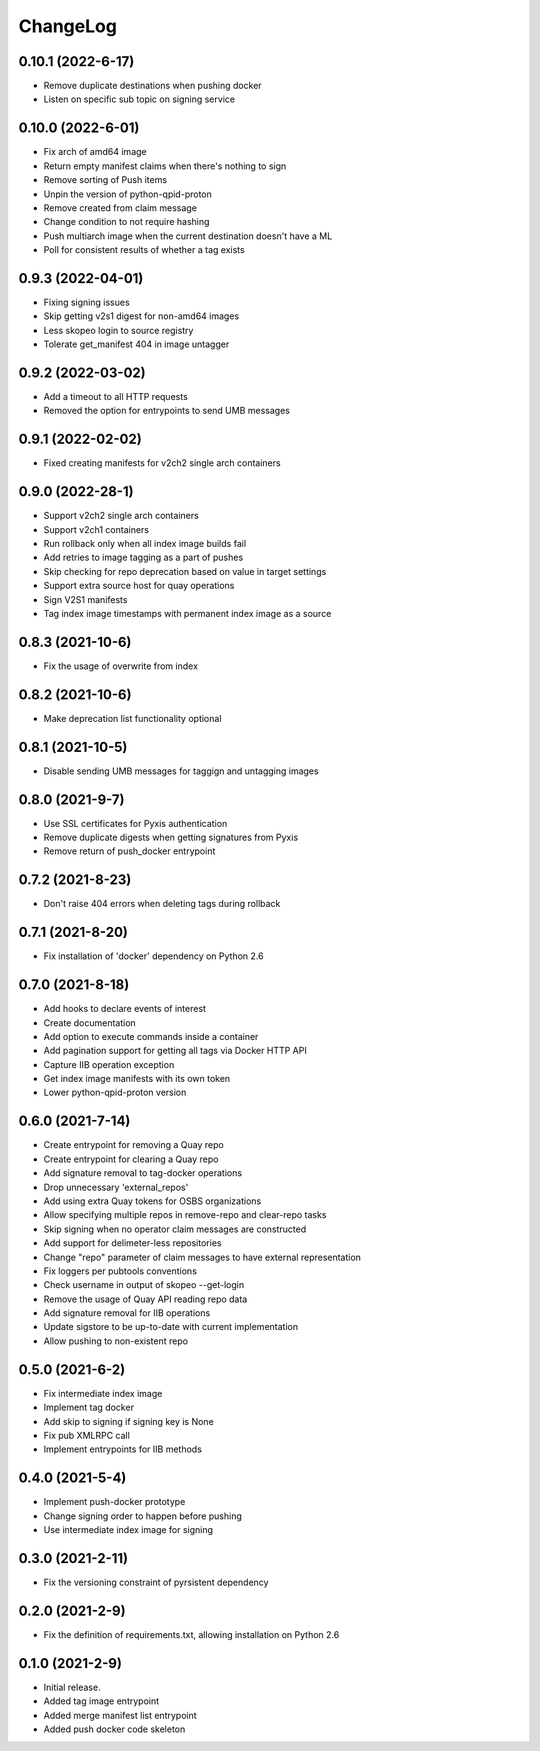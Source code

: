 ChangeLog
=========

0.10.1 (2022-6-17)
--------------------
* Remove duplicate destinations when pushing docker
* Listen on specific sub topic on signing service

0.10.0 (2022-6-01)
--------------------
* Fix arch of amd64 image
* Return empty manifest claims when there's nothing to sign
* Remove sorting of Push items
* Unpin the version of python-qpid-proton
* Remove created from claim message
* Change condition to not require hashing
* Push multiarch image when the current destination doesn't have a ML
* Poll for consistent results of whether a tag exists

0.9.3 (2022-04-01)
--------------------
* Fixing signing issues
* Skip getting v2s1 digest for non-amd64 images
* Less skopeo login to source registry
* Tolerate get_manifest 404 in image untagger

0.9.2 (2022-03-02)
--------------------
* Add a timeout to all HTTP requests
* Removed the option for entrypoints to send UMB messages

0.9.1 (2022-02-02)
------------------

* Fixed creating manifests for v2ch2 single arch containers

0.9.0 (2022-28-1)
------------------

* Support v2ch2 single arch containers
* Support v2ch1 containers
* Run rollback only when all index image builds fail
* Add retries to image tagging as a part of pushes
* Skip checking for repo deprecation based on value in target settings
* Support extra source host for quay operations
* Sign V2S1 manifests
* Tag index image timestamps with permanent index image as a source


0.8.3 (2021-10-6)
------------------

* Fix the usage of overwrite from index

0.8.2 (2021-10-6)
------------------

* Make deprecation list functionality optional

0.8.1 (2021-10-5)
------------------

* Disable sending UMB messages for taggign and untagging images

0.8.0 (2021-9-7)
------------------

* Use SSL certificates for Pyxis authentication
* Remove duplicate digests when getting signatures from Pyxis
* Remove return of push_docker entrypoint

0.7.2 (2021-8-23)
------------------

* Don't raise 404 errors when deleting tags during rollback

0.7.1 (2021-8-20)
------------------

* Fix installation of 'docker' dependency on Python 2.6

0.7.0 (2021-8-18)
------------------

* Add hooks to declare events of interest
* Create documentation
* Add option to execute commands inside a container
* Add pagination support for getting all tags via Docker HTTP API
* Capture IIB operation exception
* Get index image manifests with its own token
* Lower python-qpid-proton version


0.6.0 (2021-7-14)
------------------

* Create entrypoint for removing a Quay repo
* Create entrypoint for clearing a Quay repo
* Add signature removal to tag-docker operations
* Drop unnecessary 'external_repos'
* Add using extra Quay tokens for OSBS organizations
* Allow specifying multiple repos in remove-repo and clear-repo tasks
* Skip signing when no operator claim messages are constructed
* Add support for delimeter-less repositories
* Change "repo" parameter of claim messages to have external representation
* Fix loggers per pubtools conventions
* Check username in output of skopeo --get-login
* Remove the usage of Quay API reading repo data
* Add signature removal for IIB operations
* Update sigstore to be up-to-date with current implementation
* Allow pushing to non-existent repo

0.5.0 (2021-6-2)
------------------

* Fix intermediate index image
* Implement tag docker
* Add skip to signing if signing key is None
* Fix pub XMLRPC call
* Implement entrypoints for IIB methods

0.4.0 (2021-5-4)
------------------

* Implement push-docker prototype
* Change signing order to happen before pushing
* Use intermediate index image for signing

0.3.0 (2021-2-11)
------------------

* Fix the versioning constraint of pyrsistent dependency

0.2.0 (2021-2-9)
------------------

* Fix the definition of requirements.txt, allowing installation on Python 2.6

0.1.0 (2021-2-9)
------------------

* Initial release.
* Added tag image entrypoint
* Added merge manifest list entrypoint
* Added push docker code skeleton
